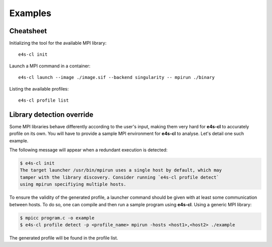 ++++++++
Examples
++++++++

Cheatsheet
----------

Initializing the tool for the available MPI library::

    e4s-cl init

Launch a MPI command in a container::

    e4s-cl launch --image ./image.sif --backend singularity -- mpirun ./binary

Listing the available profiles::

    e4s-cl profile list

Library detection override
--------------------------

Some MPI libraries behave differently according to the user's input, making them very hard for **e4s-cl** to accurately profile on its own. You will have to provide a sample MPI environment for **e4s-cl** to analyse. Let's detail one such example.

The following message will appear when a redundant execution is detected:

.. code-block:: bash

    $ e4s-cl init
    The target launcher /usr/bin/mpirun uses a single host by default, which may
    tamper with the library discovery. Consider running `e4s-cl profile detect`
    using mpirun specifiying multiple hosts.

To ensure the validity of the generated profile, a launcher command should be given with at least some communication between hosts. To do so, one can compile and then run a sample program using **e4s-cl**. Using a generic MPI library:

.. code-block:: bash

   $ mpicc program.c -o example
   $ e4s-cl profile detect -p <profile_name> mpirun -hosts <host1>,<host2> ./example

The generated profile will be found in the profile list.
